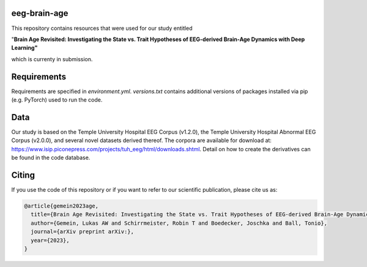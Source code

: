 eeg-brain-age
=============

This repository contains resources that were used for our study entitled

"**Brain Age Revisited: Investigating the State vs. Trait Hypotheses of EEG-derived Brain-Age Dynamics with Deep Learning"**

which is currenty in submission.

Requirements
============
Requirements are specified in *environment.yml*. *versions.txt* contains additional versions of packages installed via pip (e.g. PyTorch) used to run the code.

Data
====
Our study is based on the Temple University Hospital EEG Corpus (v1.2.0), the Temple University Hospital Abnormal EEG Corpus (v2.0.0), and several novel datasets derived thereof.
The corpora are available for download at: https://www.isip.piconepress.com/projects/tuh_eeg/html/downloads.shtml. Detail on how to create the derivatives can be found in the code database.

Citing
======

If you use the code of this repository or if you want to refer to our scientific publication, please cite us as:

.. code-block:: bibtex

  @article{gemein2023age,
    title={Brain Age Revisited: Investigating the State vs. Trait Hypotheses of EEG-derived Brain-Age Dynamics with Deep Learning},
    author={Gemein, Lukas AW and Schirrmeister, Robin T and Boedecker, Joschka and Ball, Tonio},
    journal={arXiv preprint arXiv:},
    year={2023},
  }
